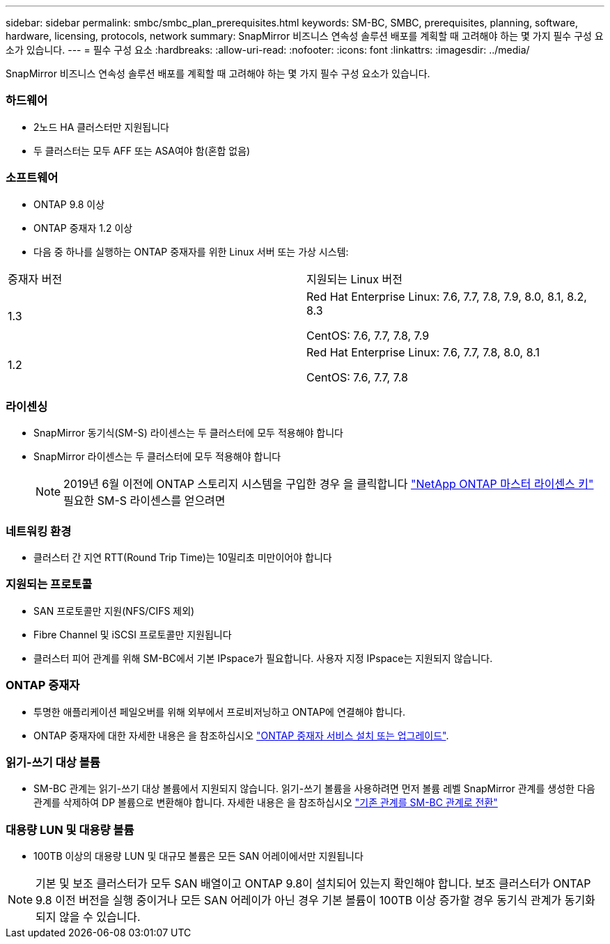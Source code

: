 ---
sidebar: sidebar 
permalink: smbc/smbc_plan_prerequisites.html 
keywords: SM-BC, SMBC, prerequisites, planning, software, hardware, licensing, protocols, network 
summary: SnapMirror 비즈니스 연속성 솔루션 배포를 계획할 때 고려해야 하는 몇 가지 필수 구성 요소가 있습니다. 
---
= 필수 구성 요소
:hardbreaks:
:allow-uri-read: 
:nofooter: 
:icons: font
:linkattrs: 
:imagesdir: ../media/


[role="lead"]
SnapMirror 비즈니스 연속성 솔루션 배포를 계획할 때 고려해야 하는 몇 가지 필수 구성 요소가 있습니다.



=== 하드웨어

* 2노드 HA 클러스터만 지원됩니다
* 두 클러스터는 모두 AFF 또는 ASA여야 함(혼합 없음)




=== 소프트웨어

* ONTAP 9.8 이상
* ONTAP 중재자 1.2 이상
* 다음 중 하나를 실행하는 ONTAP 중재자를 위한 Linux 서버 또는 가상 시스템:


|===


| 중재자 버전 | 지원되는 Linux 버전 


 a| 
1.3
 a| 
Red Hat Enterprise Linux: 7.6, 7.7, 7.8, 7.9, 8.0, 8.1, 8.2, 8.3

CentOS: 7.6, 7.7, 7.8, 7.9



 a| 
1.2
 a| 
Red Hat Enterprise Linux: 7.6, 7.7, 7.8, 8.0, 8.1

CentOS: 7.6, 7.7, 7.8

|===


=== 라이센싱

* SnapMirror 동기식(SM-S) 라이센스는 두 클러스터에 모두 적용해야 합니다
* SnapMirror 라이센스는 두 클러스터에 모두 적용해야 합니다
+

NOTE: 2019년 6월 이전에 ONTAP 스토리지 시스템을 구입한 경우 을 클릭합니다 https://mysupport.netapp.com/NOW/knowledge/docs/olio/guides/master_lickey/["NetApp ONTAP 마스터 라이센스 키"^] 필요한 SM-S 라이센스를 얻으려면





=== 네트워킹 환경

* 클러스터 간 지연 RTT(Round Trip Time)는 10밀리초 미만이어야 합니다




=== 지원되는 프로토콜

* SAN 프로토콜만 지원(NFS/CIFS 제외)
* Fibre Channel 및 iSCSI 프로토콜만 지원됩니다
* 클러스터 피어 관계를 위해 SM-BC에서 기본 IPspace가 필요합니다. 사용자 지정 IPspace는 지원되지 않습니다.




=== ONTAP 중재자

* 투명한 애플리케이션 페일오버를 위해 외부에서 프로비저닝하고 ONTAP에 연결해야 합니다.
* ONTAP 중재자에 대한 자세한 내용은 을 참조하십시오 https://docs.netapp.com/us-en/ontap-metrocluster/install-ip/task_install_configure_mediator.html["ONTAP 중재자 서비스 설치 또는 업그레이드"^].




=== 읽기-쓰기 대상 볼륨

* SM-BC 관계는 읽기-쓰기 대상 볼륨에서 지원되지 않습니다. 읽기-쓰기 볼륨을 사용하려면 먼저 볼륨 레벨 SnapMirror 관계를 생성한 다음 관계를 삭제하여 DP 볼륨으로 변환해야 합니다. 자세한 내용은 을 참조하십시오 link:smbc_admin_converting_existing_relationships_to_smbc.html#["기존 관계를 SM-BC 관계로 전환"]




=== 대용량 LUN 및 대용량 볼륨

* 100TB 이상의 대용량 LUN 및 대규모 볼륨은 모든 SAN 어레이에서만 지원됩니다



NOTE: 기본 및 보조 클러스터가 모두 SAN 배열이고 ONTAP 9.8이 설치되어 있는지 확인해야 합니다. 보조 클러스터가 ONTAP 9.8 이전 버전을 실행 중이거나 모든 SAN 어레이가 아닌 경우 기본 볼륨이 100TB 이상 증가할 경우 동기식 관계가 동기화되지 않을 수 있습니다.
